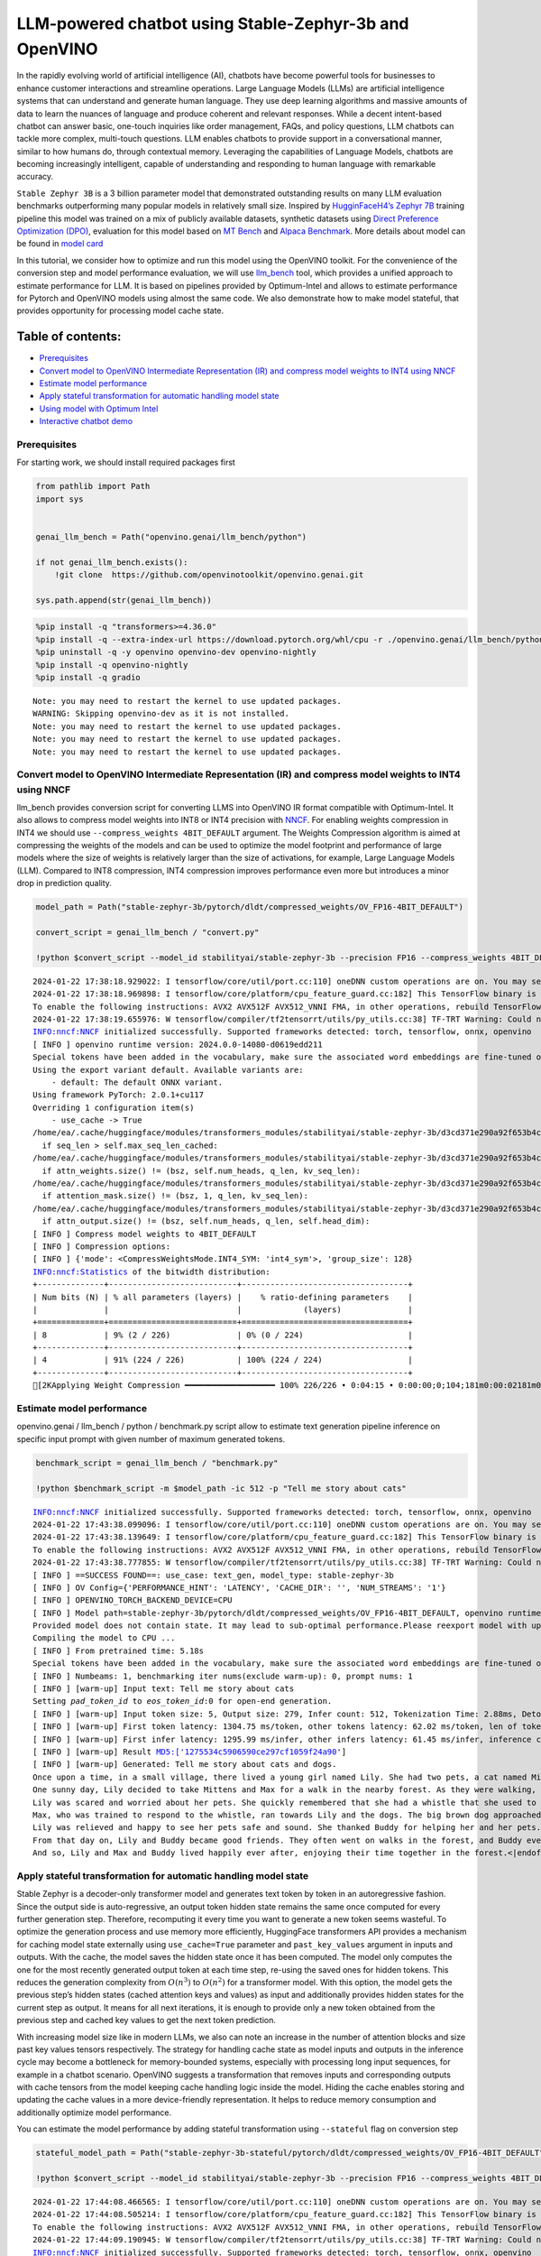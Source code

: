 LLM-powered chatbot using Stable-Zephyr-3b and OpenVINO
=======================================================

In the rapidly evolving world of artificial intelligence (AI), chatbots
have become powerful tools for businesses to enhance customer
interactions and streamline operations. Large Language Models (LLMs) are
artificial intelligence systems that can understand and generate human
language. They use deep learning algorithms and massive amounts of data
to learn the nuances of language and produce coherent and relevant
responses. While a decent intent-based chatbot can answer basic,
one-touch inquiries like order management, FAQs, and policy questions,
LLM chatbots can tackle more complex, multi-touch questions. LLM enables
chatbots to provide support in a conversational manner, similar to how
humans do, through contextual memory. Leveraging the capabilities of
Language Models, chatbots are becoming increasingly intelligent, capable
of understanding and responding to human language with remarkable
accuracy.

``Stable Zephyr 3B`` is a 3 billion parameter model that demonstrated
outstanding results on many LLM evaluation benchmarks outperforming many
popular models in relatively small size. Inspired by `HugginFaceH4’s
Zephyr 7B <https://huggingface.co/HuggingFaceH4/zephyr-7b-beta>`__
training pipeline this model was trained on a mix of publicly available
datasets, synthetic datasets using `Direct Preference Optimization
(DPO) <https://arxiv.org/abs/2305.18290>`__, evaluation for this model
based on `MT Bench <https://tatsu-lab.github.io/alpaca_eval/>`__ and
`Alpaca Benchmark <https://tatsu-lab.github.io/alpaca_eval/>`__. More
details about model can be found in `model
card <https://huggingface.co/stabilityai/stablelm-zephyr-3b>`__

In this tutorial, we consider how to optimize and run this model using
the OpenVINO toolkit. For the convenience of the conversion step and
model performance evaluation, we will use
`llm_bench <https://github.com/openvinotoolkit/openvino.genai/tree/master/llm_bench/python>`__
tool, which provides a unified approach to estimate performance for LLM.
It is based on pipelines provided by Optimum-Intel and allows to
estimate performance for Pytorch and OpenVINO models using almost the
same code. We also demonstrate how to make model stateful, that provides
opportunity for processing model cache state.

Table of contents:
^^^^^^^^^^^^^^^^^^

-  `Prerequisites <#prerequisites>`__
-  `Convert model to OpenVINO Intermediate Representation (IR) and
   compress model weights to INT4 using
   NNCF <#convert-model-to-openvino-intermediate-representation-ir-and-compress-model-weights-to-int4-using-nncf>`__
-  `Estimate model performance <#estimate-model-performance>`__
-  `Apply stateful transformation for automatic handling model
   state <#apply-stateful-transformation-for-automatic-handling-model-state>`__
-  `Using model with Optimum Intel <#using-model-with-optimum-intel>`__
-  `Interactive chatbot demo <#interactive-chatbot-demo>`__

Prerequisites
-------------



For starting work, we should install required packages first

.. code:: ipython3

    from pathlib import Path
    import sys
    
    
    genai_llm_bench = Path("openvino.genai/llm_bench/python")
    
    if not genai_llm_bench.exists():
        !git clone  https://github.com/openvinotoolkit/openvino.genai.git
    
    sys.path.append(str(genai_llm_bench))

.. code:: ipython3

    %pip install -q "transformers>=4.36.0"
    %pip install -q --extra-index-url https://download.pytorch.org/whl/cpu -r ./openvino.genai/llm_bench/python/requirements.txt
    %pip uninstall -q -y openvino openvino-dev openvino-nightly
    %pip install -q openvino-nightly
    %pip install -q gradio


.. parsed-literal::

    Note: you may need to restart the kernel to use updated packages.
    WARNING: Skipping openvino-dev as it is not installed.
    Note: you may need to restart the kernel to use updated packages.
    Note: you may need to restart the kernel to use updated packages.
    Note: you may need to restart the kernel to use updated packages.


Convert model to OpenVINO Intermediate Representation (IR) and compress model weights to INT4 using NNCF
--------------------------------------------------------------------------------------------------------



llm_bench provides conversion script for converting LLMS into OpenVINO
IR format compatible with Optimum-Intel. It also allows to compress
model weights into INT8 or INT4 precision with
`NNCF <https://github.com/openvinotoolkit/nncf>`__. For enabling weights
compression in INT4 we should use ``--compress_weights 4BIT_DEFAULT``
argument. The Weights Compression algorithm is aimed at compressing the
weights of the models and can be used to optimize the model footprint
and performance of large models where the size of weights is relatively
larger than the size of activations, for example, Large Language Models
(LLM). Compared to INT8 compression, INT4 compression improves
performance even more but introduces a minor drop in prediction quality.

.. code:: ipython3

    model_path = Path("stable-zephyr-3b/pytorch/dldt/compressed_weights/OV_FP16-4BIT_DEFAULT") 
    
    convert_script = genai_llm_bench / "convert.py"
    
    !python $convert_script --model_id stabilityai/stable-zephyr-3b --precision FP16 --compress_weights 4BIT_DEFAULT --output stable-zephyr-3b --force_convert


.. parsed-literal::

    2024-01-22 17:38:18.929022: I tensorflow/core/util/port.cc:110] oneDNN custom operations are on. You may see slightly different numerical results due to floating-point round-off errors from different computation orders. To turn them off, set the environment variable `TF_ENABLE_ONEDNN_OPTS=0`.
    2024-01-22 17:38:18.969898: I tensorflow/core/platform/cpu_feature_guard.cc:182] This TensorFlow binary is optimized to use available CPU instructions in performance-critical operations.
    To enable the following instructions: AVX2 AVX512F AVX512_VNNI FMA, in other operations, rebuild TensorFlow with the appropriate compiler flags.
    2024-01-22 17:38:19.655976: W tensorflow/compiler/tf2tensorrt/utils/py_utils.cc:38] TF-TRT Warning: Could not find TensorRT
    INFO:nncf:NNCF initialized successfully. Supported frameworks detected: torch, tensorflow, onnx, openvino
    [ INFO ] openvino runtime version: 2024.0.0-14080-d0619edd211
    Special tokens have been added in the vocabulary, make sure the associated word embeddings are fine-tuned or trained.
    Using the export variant default. Available variants are:
        - default: The default ONNX variant.
    Using framework PyTorch: 2.0.1+cu117
    Overriding 1 configuration item(s)
    	- use_cache -> True
    /home/ea/.cache/huggingface/modules/transformers_modules/stabilityai/stable-zephyr-3b/d3cd371e290a92f653b4cd07c825cf9fa43c49c9/modeling_stablelm_epoch.py:106: TracerWarning: Converting a tensor to a Python boolean might cause the trace to be incorrect. We can't record the data flow of Python values, so this value will be treated as a constant in the future. This means that the trace might not generalize to other inputs!
      if seq_len > self.max_seq_len_cached:
    /home/ea/.cache/huggingface/modules/transformers_modules/stabilityai/stable-zephyr-3b/d3cd371e290a92f653b4cd07c825cf9fa43c49c9/modeling_stablelm_epoch.py:236: TracerWarning: Converting a tensor to a Python boolean might cause the trace to be incorrect. We can't record the data flow of Python values, so this value will be treated as a constant in the future. This means that the trace might not generalize to other inputs!
      if attn_weights.size() != (bsz, self.num_heads, q_len, kv_seq_len):
    /home/ea/.cache/huggingface/modules/transformers_modules/stabilityai/stable-zephyr-3b/d3cd371e290a92f653b4cd07c825cf9fa43c49c9/modeling_stablelm_epoch.py:243: TracerWarning: Converting a tensor to a Python boolean might cause the trace to be incorrect. We can't record the data flow of Python values, so this value will be treated as a constant in the future. This means that the trace might not generalize to other inputs!
      if attention_mask.size() != (bsz, 1, q_len, kv_seq_len):
    /home/ea/.cache/huggingface/modules/transformers_modules/stabilityai/stable-zephyr-3b/d3cd371e290a92f653b4cd07c825cf9fa43c49c9/modeling_stablelm_epoch.py:253: TracerWarning: Converting a tensor to a Python boolean might cause the trace to be incorrect. We can't record the data flow of Python values, so this value will be treated as a constant in the future. This means that the trace might not generalize to other inputs!
      if attn_output.size() != (bsz, self.num_heads, q_len, self.head_dim):
    [ INFO ] Compress model weights to 4BIT_DEFAULT
    [ INFO ] Compression options:
    [ INFO ] {'mode': <CompressWeightsMode.INT4_SYM: 'int4_sym'>, 'group_size': 128}
    INFO:nncf:Statistics of the bitwidth distribution:
    +--------------+---------------------------+-----------------------------------+
    | Num bits (N) | % all parameters (layers) |    % ratio-defining parameters    |
    |              |                           |             (layers)              |
    +==============+===========================+===================================+
    | 8            | 9% (2 / 226)              | 0% (0 / 224)                      |
    +--------------+---------------------------+-----------------------------------+
    | 4            | 91% (224 / 226)           | 100% (224 / 224)                  |
    +--------------+---------------------------+-----------------------------------+
    [2KApplying Weight Compression ━━━━━━━━━━━━━━━━━━━ 100% 226/226 • 0:04:15 • 0:00:00;0;104;181m0:00:02181m0:00:13
    

Estimate model performance
--------------------------



openvino.genai / llm_bench / python / benchmark.py script allow to
estimate text generation pipeline inference on specific input prompt
with given number of maximum generated tokens.

.. code:: ipython3

    benchmark_script = genai_llm_bench / "benchmark.py"
    
    !python $benchmark_script -m $model_path -ic 512 -p "Tell me story about cats"


.. parsed-literal::

    INFO:nncf:NNCF initialized successfully. Supported frameworks detected: torch, tensorflow, onnx, openvino
    2024-01-22 17:43:38.099096: I tensorflow/core/util/port.cc:110] oneDNN custom operations are on. You may see slightly different numerical results due to floating-point round-off errors from different computation orders. To turn them off, set the environment variable `TF_ENABLE_ONEDNN_OPTS=0`.
    2024-01-22 17:43:38.139649: I tensorflow/core/platform/cpu_feature_guard.cc:182] This TensorFlow binary is optimized to use available CPU instructions in performance-critical operations.
    To enable the following instructions: AVX2 AVX512F AVX512_VNNI FMA, in other operations, rebuild TensorFlow with the appropriate compiler flags.
    2024-01-22 17:43:38.777855: W tensorflow/compiler/tf2tensorrt/utils/py_utils.cc:38] TF-TRT Warning: Could not find TensorRT
    [ INFO ] ==SUCCESS FOUND==: use_case: text_gen, model_type: stable-zephyr-3b
    [ INFO ] OV Config={'PERFORMANCE_HINT': 'LATENCY', 'CACHE_DIR': '', 'NUM_STREAMS': '1'}
    [ INFO ] OPENVINO_TORCH_BACKEND_DEVICE=CPU
    [ INFO ] Model path=stable-zephyr-3b/pytorch/dldt/compressed_weights/OV_FP16-4BIT_DEFAULT, openvino runtime version: 2024.0.0-14080-d0619edd211
    Provided model does not contain state. It may lead to sub-optimal performance.Please reexport model with updated OpenVINO version >= 2023.3.0 calling the `from_pretrained` method with original model and `export=True` parameter
    Compiling the model to CPU ...
    [ INFO ] From pretrained time: 5.18s
    Special tokens have been added in the vocabulary, make sure the associated word embeddings are fine-tuned or trained.
    [ INFO ] Numbeams: 1, benchmarking iter nums(exclude warm-up): 0, prompt nums: 1
    [ INFO ] [warm-up] Input text: Tell me story about cats
    Setting `pad_token_id` to `eos_token_id`:0 for open-end generation.
    [ INFO ] [warm-up] Input token size: 5, Output size: 279, Infer count: 512, Tokenization Time: 2.88ms, Detokenization Time: 0.48ms, Generation Time: 18.57s, Latency: 66.55 ms/token
    [ INFO ] [warm-up] First token latency: 1304.75 ms/token, other tokens latency: 62.02 ms/token, len of tokens: 279
    [ INFO ] [warm-up] First infer latency: 1295.99 ms/infer, other infers latency: 61.45 ms/infer, inference count: 279
    [ INFO ] [warm-up] Result MD5:['1275534c5906590ce297cf1059f24a90']
    [ INFO ] [warm-up] Generated: Tell me story about cats and dogs.
    Once upon a time, in a small village, there lived a young girl named Lily. She had two pets, a cat named Mittens and a dog named Max. Mittens was a beautiful black cat with green eyes, and Max was a big lovable golden retriever with a wagging tail.
    One sunny day, Lily decided to take Mittens and Max for a walk in the nearby forest. As they were walking, they heard a loud barking sound. Suddenly, a pack of dogs appeared from the bushes, led by a big brown dog with a friendly smile.
    Lily was scared and worried about her pets. She quickly remembered that she had a whistle that she used to train Max. She took a deep breath and blew the whistle.
    Max, who was trained to respond to the whistle, ran towards Lily and the dogs. The big brown dog approached Lily and introduced himself as Buddy.
    Lily was relieved and happy to see her pets safe and sound. She thanked Buddy for helping her and her pets.
    From that day on, Lily and Buddy became good friends. They often went on walks in the forest, and Buddy even learned to stay and wait while Lily played with Mittens.
    And so, Lily and Max and Buddy lived happily ever after, enjoying their time together in the forest.<|endoftext|>


Apply stateful transformation for automatic handling model state
----------------------------------------------------------------



Stable Zephyr is a decoder-only transformer model and generates text
token by token in an autoregressive fashion. Since the output side is
auto-regressive, an output token hidden state remains the same once
computed for every further generation step. Therefore, recomputing it
every time you want to generate a new token seems wasteful. To optimize
the generation process and use memory more efficiently, HuggingFace
transformers API provides a mechanism for caching model state externally
using ``use_cache=True`` parameter and ``past_key_values`` argument in
inputs and outputs. With the cache, the model saves the hidden state
once it has been computed. The model only computes the one for the most
recently generated output token at each time step, re-using the saved
ones for hidden tokens. This reduces the generation complexity from
:math:`O(n^3)` to :math:`O(n^2)` for a transformer model. With this
option, the model gets the previous step’s hidden states (cached
attention keys and values) as input and additionally provides hidden
states for the current step as output. It means for all next iterations,
it is enough to provide only a new token obtained from the previous step
and cached key values to get the next token prediction.

With increasing model size like in modern LLMs, we also can note an
increase in the number of attention blocks and size past key values
tensors respectively. The strategy for handling cache state as model
inputs and outputs in the inference cycle may become a bottleneck for
memory-bounded systems, especially with processing long input sequences,
for example in a chatbot scenario. OpenVINO suggests a transformation
that removes inputs and corresponding outputs with cache tensors from
the model keeping cache handling logic inside the model. Hiding the
cache enables storing and updating the cache values in a more
device-friendly representation. It helps to reduce memory consumption
and additionally optimize model performance.

You can estimate the model performance by adding stateful transformation
using ``--stateful`` flag on conversion step

.. code:: ipython3

    stateful_model_path = Path("stable-zephyr-3b-stateful/pytorch/dldt/compressed_weights/OV_FP16-4BIT_DEFAULT") 
    
    !python $convert_script --model_id stabilityai/stable-zephyr-3b --precision FP16 --compress_weights 4BIT_DEFAULT --output stable-zephyr-3b-stateful --force_convert --stateful


.. parsed-literal::

    2024-01-22 17:44:08.466565: I tensorflow/core/util/port.cc:110] oneDNN custom operations are on. You may see slightly different numerical results due to floating-point round-off errors from different computation orders. To turn them off, set the environment variable `TF_ENABLE_ONEDNN_OPTS=0`.
    2024-01-22 17:44:08.505214: I tensorflow/core/platform/cpu_feature_guard.cc:182] This TensorFlow binary is optimized to use available CPU instructions in performance-critical operations.
    To enable the following instructions: AVX2 AVX512F AVX512_VNNI FMA, in other operations, rebuild TensorFlow with the appropriate compiler flags.
    2024-01-22 17:44:09.190945: W tensorflow/compiler/tf2tensorrt/utils/py_utils.cc:38] TF-TRT Warning: Could not find TensorRT
    INFO:nncf:NNCF initialized successfully. Supported frameworks detected: torch, tensorflow, onnx, openvino
    [ INFO ] openvino runtime version: 2024.0.0-14080-d0619edd211
    Special tokens have been added in the vocabulary, make sure the associated word embeddings are fine-tuned or trained.
    Using the export variant default. Available variants are:
        - default: The default ONNX variant.
    Using framework PyTorch: 2.0.1+cu117
    The BetterTransformer implementation does not support padding during training, as the fused kernels do not support attention masks. Beware that passing padded batched data during training may result in unexpected outputs. Please refer to https://huggingface.co/docs/optimum/bettertransformer/overview for more details.
    Overriding 1 configuration item(s)
    	- use_cache -> True
    /home/ea/work/openvino_notebooks/notebooks/273-stable-zephyr-3b-chatbot/openvino.genai/llm_bench/python/utils/conversion_utils/better_transformer_patch.py:289: TracerWarning: Converting a tensor to a Python boolean might cause the trace to be incorrect. We can't record the data flow of Python values, so this value will be treated as a constant in the future. This means that the trace might not generalize to other inputs!
      if attention_mask.size(0) > 1:
    /home/ea/work/openvino_notebooks/notebooks/273-stable-zephyr-3b-chatbot/openvino.genai/llm_bench/python/utils/conversion_utils/better_transformer_patch.py:290: TracerWarning: Converting a tensor to a Python boolean might cause the trace to be incorrect. We can't record the data flow of Python values, so this value will be treated as a constant in the future. This means that the trace might not generalize to other inputs!
      if input_shape[-1] > 1:
    /home/ea/.cache/huggingface/modules/transformers_modules/stabilityai/stable-zephyr-3b/d3cd371e290a92f653b4cd07c825cf9fa43c49c9/modeling_stablelm_epoch.py:106: TracerWarning: Converting a tensor to a Python boolean might cause the trace to be incorrect. We can't record the data flow of Python values, so this value will be treated as a constant in the future. This means that the trace might not generalize to other inputs!
      if seq_len > self.max_seq_len_cached:
    /home/ea/work/openvino_notebooks/notebooks/273-stable-zephyr-3b-chatbot/openvino.genai/llm_bench/python/utils/conversion_utils/better_transformer_patch.py:380: TracerWarning: Converting a tensor to a Python boolean might cause the trace to be incorrect. We can't record the data flow of Python values, so this value will be treated as a constant in the future. This means that the trace might not generalize to other inputs!
      if attention_mask.size() != (bsz, 1, q_len, kv_seq_len):
    [ INFO ] Compress model weights to 4BIT_DEFAULT
    [ INFO ] Compression options:
    [ INFO ] {'mode': <CompressWeightsMode.INT4_SYM: 'int4_sym'>, 'group_size': 128}
    INFO:nncf:Statistics of the bitwidth distribution:
    +--------------+---------------------------+-----------------------------------+
    | Num bits (N) | % all parameters (layers) |    % ratio-defining parameters    |
    |              |                           |             (layers)              |
    +==============+===========================+===================================+
    | 8            | 9% (2 / 226)              | 0% (0 / 224)                      |
    +--------------+---------------------------+-----------------------------------+
    | 4            | 91% (224 / 226)           | 100% (224 / 224)                  |
    +--------------+---------------------------+-----------------------------------+
    [2KApplying Weight Compression ━━━━━━━━━━━━━━━━━━━ 100% 226/226 • 0:04:13 • 0:00:00;0;104;181m0:00:02181m0:00:13
    

.. code:: ipython3

    !python $benchmark_script -m $stateful_model_path -ic 512 -p "Tell me story about cats"


.. parsed-literal::

    INFO:nncf:NNCF initialized successfully. Supported frameworks detected: torch, tensorflow, onnx, openvino
    2024-01-22 17:49:29.675469: I tensorflow/core/util/port.cc:110] oneDNN custom operations are on. You may see slightly different numerical results due to floating-point round-off errors from different computation orders. To turn them off, set the environment variable `TF_ENABLE_ONEDNN_OPTS=0`.
    2024-01-22 17:49:29.715263: I tensorflow/core/platform/cpu_feature_guard.cc:182] This TensorFlow binary is optimized to use available CPU instructions in performance-critical operations.
    To enable the following instructions: AVX2 AVX512F AVX512_VNNI FMA, in other operations, rebuild TensorFlow with the appropriate compiler flags.
    2024-01-22 17:49:30.371670: W tensorflow/compiler/tf2tensorrt/utils/py_utils.cc:38] TF-TRT Warning: Could not find TensorRT
    [ INFO ] ==SUCCESS FOUND==: use_case: text_gen, model_type: stable-zephyr-3b-stateful
    [ INFO ] OV Config={'PERFORMANCE_HINT': 'LATENCY', 'CACHE_DIR': '', 'NUM_STREAMS': '1'}
    [ INFO ] OPENVINO_TORCH_BACKEND_DEVICE=CPU
    [ INFO ] Model path=stable-zephyr-3b-stateful/pytorch/dldt/compressed_weights/OV_FP16-4BIT_DEFAULT, openvino runtime version: 2024.0.0-14080-d0619edd211
    Compiling the model to CPU ...
    [ INFO ] From pretrained time: 5.38s
    Special tokens have been added in the vocabulary, make sure the associated word embeddings are fine-tuned or trained.
    [ INFO ] Numbeams: 1, benchmarking iter nums(exclude warm-up): 0, prompt nums: 1
    [ INFO ] [warm-up] Input text: Tell me story about cats
    Setting `pad_token_id` to `eos_token_id`:0 for open-end generation.
    [ INFO ] [warm-up] Input token size: 5, Output size: 279, Infer count: 512, Tokenization Time: 2.15ms, Detokenization Time: 0.46ms, Generation Time: 15.03s, Latency: 53.86 ms/token
    [ INFO ] [warm-up] First token latency: 1266.67 ms/token, other tokens latency: 49.42 ms/token, len of tokens: 279
    [ INFO ] [warm-up] First infer latency: 1265.67 ms/infer, other infers latency: 48.81 ms/infer, inference count: 279
    [ INFO ] [warm-up] Result MD5:['1275534c5906590ce297cf1059f24a90']
    [ INFO ] [warm-up] Generated: Tell me story about cats and dogs.
    Once upon a time, in a small village, there lived a young girl named Lily. She had two pets, a cat named Mittens and a dog named Max. Mittens was a beautiful black cat with green eyes, and Max was a big lovable golden retriever with a wagging tail.
    One sunny day, Lily decided to take Mittens and Max for a walk in the nearby forest. As they were walking, they heard a loud barking sound. Suddenly, a pack of dogs appeared from the bushes, led by a big brown dog with a friendly smile.
    Lily was scared and worried about her pets. She quickly remembered that she had a whistle that she used to train Max. She took a deep breath and blew the whistle.
    Max, who was trained to respond to the whistle, ran towards Lily and the dogs. The big brown dog approached Lily and introduced himself as Buddy.
    Lily was relieved and happy to see her pets safe and sound. She thanked Buddy for helping her and her pets.
    From that day on, Lily and Buddy became good friends. They often went on walks in the forest, and Buddy even learned to stay and wait while Lily played with Mittens.
    And so, Lily and Max and Buddy lived happily ever after, enjoying their time together in the forest.<|endoftext|>


Using model with Optimum Intel
------------------------------



Running model with Optimum-Intel API required following steps: 1.
register normalized config for model 2. create instance of
``OVModelForCausalLM`` class using ``from_pretrained`` method and
providing path to the model and ``stateful`` flag

The model text generation interface remains without changes, the text
generation process started with running ``ov_model.generate`` method and
passing text encoded by the tokenizer as input. This method returns a
sequence of generated token ids that should be decoded using a tokenizer

.. code:: ipython3

    from utils.ov_model_classes import register_normalized_configs
    from optimum.intel.openvino import OVModelForCausalLM
    from transformers import AutoConfig
    
    # Load model into Optimum Interface
    register_normalized_configs()
    
    ov_model = OVModelForCausalLM.from_pretrained(stateful_model_path, compile=False, config=AutoConfig.from_pretrained(stateful_model_path, trust_remote_code=True), stateful=True)

Interactive chatbot demo
------------------------



| Now, our model ready to use. Let’s see it in action. We will use
  Gradio interface for interaction with model. Put text message into
  ``Chat message box`` and click ``Submit`` button for starting
  conversation. There are several parameters that can control text
  generation quality: \* ``Temperature`` is a parameter used to control
  the level of creativity in AI-generated text. By adjusting the
  ``temperature``, you can influence the AI model’s probability
  distribution, making the text more focused or diverse.
| Consider the following example: The AI model has to complete the
  sentence “The cat is \____.” with the following token probabilities:

::

   playing: 0.5  
   sleeping: 0.25  
   eating: 0.15  
   driving: 0.05  
   flying: 0.05  

   - **Low temperature** (e.g., 0.2): The AI model becomes more focused and deterministic, choosing tokens with the highest probability, such as "playing."  
   - **Medium temperature** (e.g., 1.0): The AI model maintains a balance between creativity and focus, selecting tokens based on their probabilities without significant bias, such as "playing," "sleeping," or "eating."  
   - **High temperature** (e.g., 2.0): The AI model becomes more adventurous, increasing the chances of selecting less likely tokens, such as "driving" and "flying."

-  ``Top-p``, also known as nucleus sampling, is a parameter used to
   control the range of tokens considered by the AI model based on their
   cumulative probability. By adjusting the ``top-p`` value, you can
   influence the AI model’s token selection, making it more focused or
   diverse. Using the same example with the cat, consider the following
   top_p settings:

   -  **Low top_p** (e.g., 0.5): The AI model considers only tokens with
      the highest cumulative probability, such as “playing.”
   -  **Medium top_p** (e.g., 0.8): The AI model considers tokens with a
      higher cumulative probability, such as “playing,” “sleeping,” and
      “eating.”
   -  **High top_p** (e.g., 1.0): The AI model considers all tokens,
      including those with lower probabilities, such as “driving” and
      “flying.”

-  ``Top-k`` is an another popular sampling strategy. In comparison with
   Top-P, which chooses from the smallest possible set of words whose
   cumulative probability exceeds the probability P, in Top-K sampling K
   most likely next words are filtered and the probability mass is
   redistributed among only those K next words. In our example with cat,
   if k=3, then only “playing”, “sleeping” and “eating” will be taken
   into account as possible next word.
-  ``Repetition Penalty`` This parameter can help penalize tokens based
   on how frequently they occur in the text, including the input prompt.
   A token that has already appeared five times is penalized more
   heavily than a token that has appeared only one time. A value of 1
   means that there is no penalty and values larger than 1 discourage
   repeated tokens.

You can modify them in ``Advanced generation options`` section.

.. code:: ipython3

    import torch
    from threading import Event, Thread
    from uuid import uuid4
    from typing import List, Tuple
    import gradio as gr
    from transformers import (
        AutoTokenizer,
        StoppingCriteria,
        StoppingCriteriaList,
        TextIteratorStreamer,
    )
    
    model_name = "stable-zephyr-3b"
    
    tok = AutoTokenizer.from_pretrained(model_path, trust_remote_code=True)
    
    DEFAULT_SYSTEM_PROMPT = """\
    You are a helpful, respectful and honest assistant. Always answer as helpfully as possible, while being safe.  Your answers should not include any harmful, unethical, racist, sexist, toxic, dangerous, or illegal content. Please ensure that your responses are socially unbiased and positive in nature.
    If a question does not make any sense or is not factually coherent, explain why instead of answering something not correct. If you don't know the answer to a question, please don't share false information.\
    """
    
    model_configuration = {
        "start_message": f"<|system|>\n {DEFAULT_SYSTEM_PROMPT }<|endoftext|>",
        "history_template": "<|user|>\n{user}<|endoftext|><|assistant|>\n{assistant}<|endoftext|>",
        "current_message_template": '<|user|>\n{user}<|endoftext|><|assistant|>\n{assistant}',
    }
    history_template = model_configuration["history_template"]
    current_message_template = model_configuration["current_message_template"]
    start_message = model_configuration["start_message"]
    stop_tokens = model_configuration.get("stop_tokens")
    tokenizer_kwargs = model_configuration.get("tokenizer_kwargs", {})
    
    examples = [
        ["Hello there! How are you doing?"],
        ["What is OpenVINO?"],
        ["Who are you?"],
        ["Can you explain to me briefly what is Python programming language?"],
        ["Explain the plot of Cinderella in a sentence."],
        ["What are some common mistakes to avoid when writing code?"],
        [
            "Write a 100-word blog post on “Benefits of Artificial Intelligence and OpenVINO“"
        ],
    ]
    
    max_new_tokens = 256
    
    
    class StopOnTokens(StoppingCriteria):
        def __init__(self, token_ids):
            self.token_ids = token_ids
    
        def __call__(
            self, input_ids: torch.LongTensor, scores: torch.FloatTensor, **kwargs
        ) -> bool:
            for stop_id in self.token_ids:
                if input_ids[0][-1] == stop_id:
                    return True
            return False
    
    
    if stop_tokens is not None:
        if isinstance(stop_tokens[0], str):
            stop_tokens = tok.convert_tokens_to_ids(stop_tokens)
    
        stop_tokens = [StopOnTokens(stop_tokens)]
    
    
    def default_partial_text_processor(partial_text: str, new_text: str):
        """
        helper for updating partially generated answer, used by de
    
        Params:
          partial_text: text buffer for storing previosly generated text
          new_text: text update for the current step
        Returns:
          updated text string
    
        """
        partial_text += new_text
        return partial_text
    
    
    text_processor = model_configuration.get(
        "partial_text_processor", default_partial_text_processor
    )
    
    def convert_history_to_text(history: List[Tuple[str, str]]):
        """
        function for conversion history stored as list pairs of user and assistant messages to string according to model expected conversation template
        Params:
          history: dialogue history
        Returns:
          history in text format
        """
        text = start_message + "".join(
            [
                "".join(
                    [history_template.format(num=round, user=item[0], assistant=item[1])]
                )
                for round, item in enumerate(history[:-1])
            ]
        )
        text += "".join(
            [
                "".join(
                    [
                        current_message_template.format(
                            num=len(history) + 1,
                            user=history[-1][0],
                            assistant=history[-1][1],
                        )
                    ]
                )
            ]
        )
        return text
    
    
    def user(message, history):
        """
        callback function for updating user messages in interface on submit button click
    
        Params:
          message: current message
          history: conversation history
        Returns:
          None
        """
        # Append the user's message to the conversation history
        return "", history + [[message, ""]]
    
    
    def bot(history, temperature, top_p, top_k, repetition_penalty, conversation_id):
        """
        callback function for running chatbot on submit button click
    
        Params:
          history: conversation history
          temperature:  parameter for control the level of creativity in AI-generated text.
                        By adjusting the `temperature`, you can influence the AI model's probability distribution, making the text more focused or diverse.
          top_p: parameter for control the range of tokens considered by the AI model based on their cumulative probability.
          top_k: parameter for control the range of tokens considered by the AI model based on their cumulative probability, selecting number of tokens with highest probability.
          repetition_penalty: parameter for penalizing tokens based on how frequently they occur in the text.
          conversation_id: unique conversation identifier.
    
        """
    
        # Construct the input message string for the model by concatenating the current system message and conversation history
        messages = convert_history_to_text(history)
    
        # Tokenize the messages string
        input_ids = tok(messages, return_tensors="pt", **tokenizer_kwargs).input_ids
        if input_ids.shape[1] > 2000:
            history = [history[-1]]
            messages = convert_history_to_text(history)
            input_ids = tok(messages, return_tensors="pt", **tokenizer_kwargs).input_ids
        streamer = TextIteratorStreamer(
            tok, timeout=30.0, skip_prompt=True, skip_special_tokens=True
        )
        generate_kwargs = dict(
            input_ids=input_ids,
            max_new_tokens=max_new_tokens,
            temperature=temperature,
            do_sample=temperature > 0.0,
            top_p=top_p,
            top_k=top_k,
            repetition_penalty=repetition_penalty,
            streamer=streamer,
        )
        if stop_tokens is not None:
            generate_kwargs["stopping_criteria"] = StoppingCriteriaList(stop_tokens)
    
        stream_complete = Event()
    
        def generate_and_signal_complete():
            """
            genration function for single thread
            """
            global start_time
            ov_model.generate(**generate_kwargs)
            stream_complete.set()
    
        t1 = Thread(target=generate_and_signal_complete)
        t1.start()
    
        # Initialize an empty string to store the generated text
        partial_text = ""
        for new_text in streamer:
            partial_text = text_processor(partial_text, new_text)
            history[-1][1] = partial_text
            yield history
    
    
    def get_uuid():
        """
        universal unique identifier for thread
        """
        return str(uuid4())
    
    
    with gr.Blocks(
        theme=gr.themes.Soft(),
        css=".disclaimer {font-variant-caps: all-small-caps;}",
    ) as demo:
        conversation_id = gr.State(get_uuid)
        gr.Markdown(f"""<h1><center>OpenVINO {model_name} Chatbot</center></h1>""")
        chatbot = gr.Chatbot(height=500)
        with gr.Row():
            with gr.Column():
                msg = gr.Textbox(
                    label="Chat Message Box",
                    placeholder="Chat Message Box",
                    show_label=False,
                    container=False,
                )
            with gr.Column():
                with gr.Row():
                    submit = gr.Button("Submit")
                    stop = gr.Button("Stop")
                    clear = gr.Button("Clear")
        with gr.Row():
            with gr.Accordion("Advanced Options:", open=False):
                with gr.Row():
                    with gr.Column():
                        with gr.Row():
                            temperature = gr.Slider(
                                label="Temperature",
                                value=0.1,
                                minimum=0.0,
                                maximum=1.0,
                                step=0.1,
                                interactive=True,
                                info="Higher values produce more diverse outputs",
                            )
                    with gr.Column():
                        with gr.Row():
                            top_p = gr.Slider(
                                label="Top-p (nucleus sampling)",
                                value=1.0,
                                minimum=0.0,
                                maximum=1,
                                step=0.01,
                                interactive=True,
                                info=(
                                    "Sample from the smallest possible set of tokens whose cumulative probability "
                                    "exceeds top_p. Set to 1 to disable and sample from all tokens."
                                ),
                            )
                    with gr.Column():
                        with gr.Row():
                            top_k = gr.Slider(
                                label="Top-k",
                                value=50,
                                minimum=0.0,
                                maximum=200,
                                step=1,
                                interactive=True,
                                info="Sample from a shortlist of top-k tokens — 0 to disable and sample from all tokens.",
                            )
                    with gr.Column():
                        with gr.Row():
                            repetition_penalty = gr.Slider(
                                label="Repetition Penalty",
                                value=1.1,
                                minimum=1.0,
                                maximum=2.0,
                                step=0.1,
                                interactive=True,
                                info="Penalize repetition — 1.0 to disable.",
                            )
        gr.Examples(
            examples, inputs=msg, label="Click on any example and press the 'Submit' button"
        )
    
        submit_event = msg.submit(
            fn=user,
            inputs=[msg, chatbot],
            outputs=[msg, chatbot],
            queue=False,
        ).then(
            fn=bot,
            inputs=[
                chatbot,
                temperature,
                top_p,
                top_k,
                repetition_penalty,
                conversation_id,
            ],
            outputs=chatbot,
            queue=True,
        )
        submit_click_event = submit.click(
            fn=user,
            inputs=[msg, chatbot],
            outputs=[msg, chatbot],
            queue=False,
        ).then(
            fn=bot,
            inputs=[
                chatbot,
                temperature,
                top_p,
                top_k,
                repetition_penalty,
                conversation_id,
            ],
            outputs=chatbot,
            queue=True,
        )
        stop.click(
            fn=None,
            inputs=None,
            outputs=None,
            cancels=[submit_event, submit_click_event],
            queue=False,
        )
        clear.click(lambda: None, None, chatbot, queue=False)
    
    demo.queue(max_size=2)
    # if you are launching remotely, specify server_name and server_port
    #  demo.launch(server_name='your server name', server_port='server port in int')
    # if you have any issue to launch on your platform, you can pass share=True to launch method:
    # demo.launch(share=True)
    # it creates a publicly shareable link for the interface. Read more in the docs: https://gradio.app/docs/
    demo.launch(share=True)
